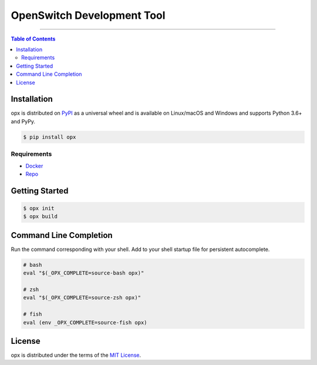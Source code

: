 OpenSwitch Development Tool
===========================

-----

.. contents:: **Table of Contents**
    :backlinks: none

Installation
------------

opx is distributed on `PyPI <https://pypi.org>`_ as a universal
wheel and is available on Linux/macOS and Windows and supports
Python 3.6+ and PyPy.

.. code-block:: bash

    $ pip install opx

Requirements
~~~~~~~~~~~~

- `Docker <https://docs.docker.com/engine/installation/>`_
- `Repo <https://source.android.com/setup/downloading#installing-repo>`_

Getting Started
---------------

.. code-block:: bash

    $ opx init
    $ opx build

Command Line Completion
-----------------------

Run the command corresponding with your shell. Add to your shell startup file for persistent autocomplete.

.. code-block::

    # bash
    eval "$(_OPX_COMPLETE=source-bash opx)"

    # zsh
    eval "$(_OPX_COMPLETE=source-zsh opx)"

    # fish
    eval (env _OPX_COMPLETE=source-fish opx)

License
-------

opx is distributed under the terms of the
`MIT License <https://choosealicense.com/licenses/mit>`_.

